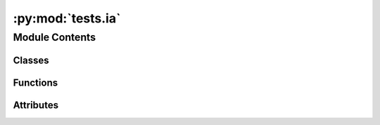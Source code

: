 :py:mod:`tests.ia`
==================

.. py:module:: tests.ia


Module Contents
---------------

Classes
~~~~~~~

.. autoapisummary::

   tests.ia.Metadata
   tests.ia.MockIADS



Functions
~~~~~~~~~

.. autoapisummary::

   tests.ia.reset
   tests.ia.test_unicode
   tests.ia.test_abbreviate
   tests.ia.test_copy_no_name
   tests.ia.test_copy_with_name
   tests.ia.test_register_adds_abbreviation
   tests.ia.test_method_write_adds_num_cfs_to_metadata
   tests.ia.test_method_processed_array
   tests.ia.test_method_missing_reference
   tests.ia.test_method_missing_location
   tests.ia.test_method_missing_global_location
   tests.ia.test_method_base_class
   tests.ia.test_method_validator
   tests.ia.test_weighting_write_good_data
   tests.ia.test_weighting_write_invalid_data
   tests.ia.test_weighting_process
   tests.ia.test_weighting_base_class
   tests.ia.test_weighting_validator
   tests.ia.test_base_normalization_class
   tests.ia.test_normalization_process_row
   tests.ia.test_method_geocollection
   tests.ia.test_method_geocollection_missing_ok
   tests.ia.test_method_geocollection_warning



Attributes
~~~~~~~~~~

.. autoapisummary::

   tests.ia.metadata


.. py:class:: Metadata

   Bases: :py:obj:`bw2data.serialization.CompoundJSONDict`

   .. py:attribute:: filename
      :annotation: = mock-meta.json

      


.. py:data:: metadata
   

   

.. py:class:: MockIADS

   Bases: :py:obj:`bw2data.ia_data_store.ImpactAssessmentDataStore`

   Mock IADS for testing

   .. py:attribute:: _metadata
      

      

   .. py:attribute:: validator
      

      

   .. py:method:: process_row(row)



.. py:function:: reset()


.. py:function:: test_unicode(reset)


.. py:function:: test_abbreviate(reset)


.. py:function:: test_copy_no_name(reset)


.. py:function:: test_copy_with_name(reset)


.. py:function:: test_register_adds_abbreviation(reset)


.. py:function:: test_method_write_adds_num_cfs_to_metadata(reset)


.. py:function:: test_method_processed_array(reset)


.. py:function:: test_method_missing_reference()


.. py:function:: test_method_missing_location()


.. py:function:: test_method_missing_global_location()


.. py:function:: test_method_base_class(reset)


.. py:function:: test_method_validator(reset)


.. py:function:: test_weighting_write_good_data(reset)


.. py:function:: test_weighting_write_invalid_data(reset)


.. py:function:: test_weighting_process(reset)


.. py:function:: test_weighting_base_class(reset)


.. py:function:: test_weighting_validator(reset)


.. py:function:: test_base_normalization_class(reset)


.. py:function:: test_normalization_process_row(reset)


.. py:function:: test_method_geocollection()


.. py:function:: test_method_geocollection_missing_ok()


.. py:function:: test_method_geocollection_warning()



